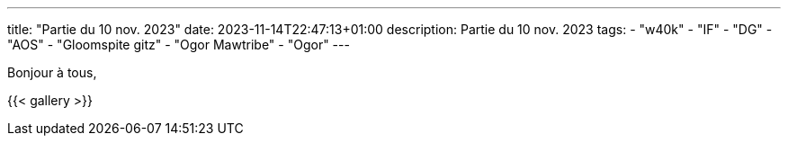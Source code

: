 ---
title: "Partie du 10 nov. 2023"
date: 2023-11-14T22:47:13+01:00
description: Partie du 10 nov. 2023
tags:
    - "w40k"
    - "IF"
    - "DG"
    - "AOS"
    - "Gloomspite gitz"
    - "Ogor Mawtribe"
    - "Ogor"
---

Bonjour à tous,


{{< gallery >}}
